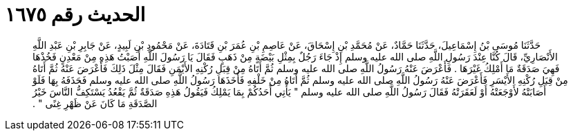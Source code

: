 
= الحديث رقم ١٦٧٥

[quote.hadith]
حَدَّثَنَا مُوسَى بْنُ إِسْمَاعِيلَ، حَدَّثَنَا حَمَّادٌ، عَنْ مُحَمَّدِ بْنِ إِسْحَاقَ، عَنْ عَاصِمِ بْنِ عُمَرَ بْنِ قَتَادَةَ، عَنْ مَحْمُودِ بْنِ لَبِيدٍ، عَنْ جَابِرِ بْنِ عَبْدِ اللَّهِ الأَنْصَارِيِّ، قَالَ كُنَّا عِنْدَ رَسُولِ اللَّهِ صلى الله عليه وسلم إِذْ جَاءَ رَجُلٌ بِمِثْلِ بَيْضَةٍ مِنْ ذَهَبٍ فَقَالَ يَا رَسُولَ اللَّهِ أَصَبْتُ هَذِهِ مِنْ مَعْدِنٍ فَخُذْهَا فَهِيَ صَدَقَةٌ مَا أَمْلِكُ غَيْرَهَا ‏.‏ فَأَعْرَضَ عَنْهُ رَسُولُ اللَّهِ صلى الله عليه وسلم ثُمَّ أَتَاهُ مِنْ قِبَلِ رُكْنِهِ الأَيْمَنِ فَقَالَ مِثْلَ ذَلِكَ فَأَعْرَضَ عَنْهُ ثُمَّ أَتَاهُ مِنْ قِبَلِ رُكْنِهِ الأَيْسَرِ فَأَعْرَضَ عَنْهُ رَسُولُ اللَّهِ صلى الله عليه وسلم ثُمَّ أَتَاهُ مِنْ خَلْفِهِ فَأَخَذَهَا رَسُولُ اللَّهِ صلى الله عليه وسلم فَحَذَفَهُ بِهَا فَلَوْ أَصَابَتْهُ لأَوْجَعَتْهُ أَوْ لَعَقَرَتْهُ فَقَالَ رَسُولُ اللَّهِ صلى الله عليه وسلم ‏"‏ يَأْتِي أَحَدُكُمْ بِمَا يَمْلِكُ فَيَقُولُ هَذِهِ صَدَقَةٌ ثُمَّ يَقْعُدُ يَسْتَكِفُّ النَّاسَ خَيْرُ الصَّدَقَةِ مَا كَانَ عَنْ ظَهْرِ غِنًى ‏"‏ ‏.‏